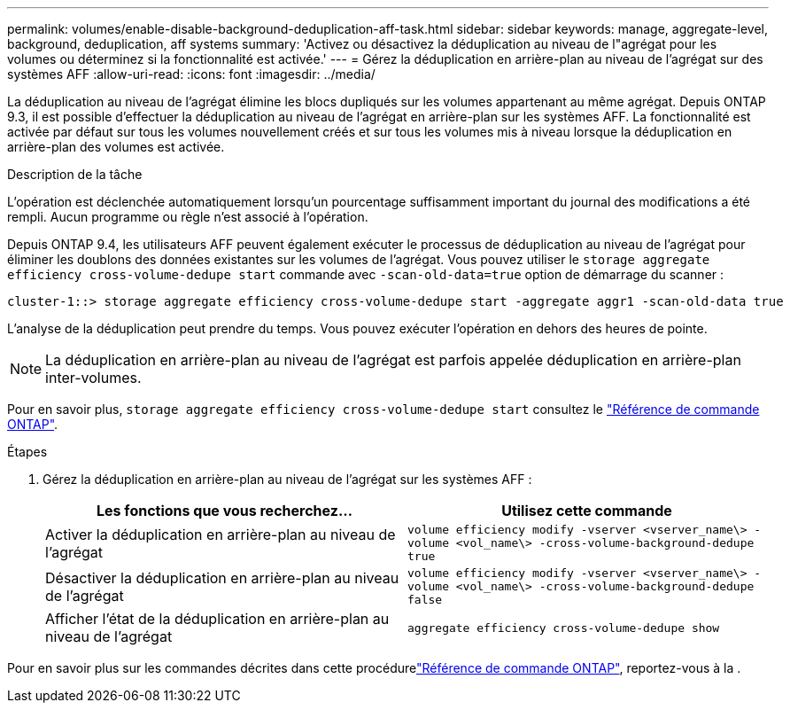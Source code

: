 ---
permalink: volumes/enable-disable-background-deduplication-aff-task.html 
sidebar: sidebar 
keywords: manage, aggregate-level, background, deduplication, aff systems 
summary: 'Activez ou désactivez la déduplication au niveau de l"agrégat pour les volumes ou déterminez si la fonctionnalité est activée.' 
---
= Gérez la déduplication en arrière-plan au niveau de l'agrégat sur des systèmes AFF
:allow-uri-read: 
:icons: font
:imagesdir: ../media/


[role="lead"]
La déduplication au niveau de l'agrégat élimine les blocs dupliqués sur les volumes appartenant au même agrégat. Depuis ONTAP 9.3, il est possible d'effectuer la déduplication au niveau de l'agrégat en arrière-plan sur les systèmes AFF. La fonctionnalité est activée par défaut sur tous les volumes nouvellement créés et sur tous les volumes mis à niveau lorsque la déduplication en arrière-plan des volumes est activée.

.Description de la tâche
L'opération est déclenchée automatiquement lorsqu'un pourcentage suffisamment important du journal des modifications a été rempli. Aucun programme ou règle n'est associé à l'opération.

Depuis ONTAP 9.4, les utilisateurs AFF peuvent également exécuter le processus de déduplication au niveau de l'agrégat pour éliminer les doublons des données existantes sur les volumes de l'agrégat. Vous pouvez utiliser le `storage aggregate efficiency cross-volume-dedupe start` commande avec `-scan-old-data=true` option de démarrage du scanner :

[listing]
----
cluster-1::> storage aggregate efficiency cross-volume-dedupe start -aggregate aggr1 -scan-old-data true
----
L'analyse de la déduplication peut prendre du temps. Vous pouvez exécuter l'opération en dehors des heures de pointe.

[NOTE]
====
La déduplication en arrière-plan au niveau de l'agrégat est parfois appelée déduplication en arrière-plan inter-volumes.

====
Pour en savoir plus, `storage aggregate efficiency cross-volume-dedupe start` consultez le link:https://docs.netapp.com/us-en/ontap-cli/storage-aggregate-efficiency-cross-volume-dedupe-start.html["Référence de commande ONTAP"^].

.Étapes
. Gérez la déduplication en arrière-plan au niveau de l'agrégat sur les systèmes AFF :
+
[cols="2*"]
|===
| Les fonctions que vous recherchez... | Utilisez cette commande 


 a| 
Activer la déduplication en arrière-plan au niveau de l'agrégat
 a| 
`volume efficiency modify -vserver <vserver_name\> -volume <vol_name\> -cross-volume-background-dedupe true`



 a| 
Désactiver la déduplication en arrière-plan au niveau de l'agrégat
 a| 
`volume efficiency modify -vserver <vserver_name\> -volume <vol_name\> -cross-volume-background-dedupe false`



 a| 
Afficher l'état de la déduplication en arrière-plan au niveau de l'agrégat
 a| 
`aggregate efficiency cross-volume-dedupe show`

|===


Pour en savoir plus sur les commandes décrites dans cette procédurelink:https://docs.netapp.com/us-en/ontap-cli/["Référence de commande ONTAP"^], reportez-vous à la .
